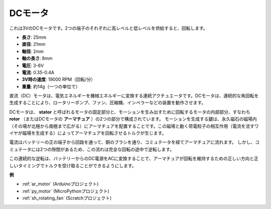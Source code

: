 .. _cpn_motor:

DCモータ
===================

.. image:: img/image114.jpeg
    :align: center

これは3VのDCモータです。2つの端子のそれぞれに高レベルと低レベルを供給すると、回転します。

* **長さ**: 25mm
* **直径**: 21mm
* **軸径**: 2mm
* **軸の長さ**: 8mm
* **電圧**: 3-6V
* **電流**: 0.35-0.4A
* **3V時の速度**: 19000 RPM（回転/分）
* **重量**: 約14g（一つの単位で）

直流（DC）モータは、電気エネルギーを機械エネルギーに変換する連続アクチュエータです。DCモータは、連続的な角回転を生成することにより、ロータリーポンプ、ファン、圧縮機、インペラーなどの装置を動作させます。

DCモータは、 **stator** と呼ばれるモータの固定部分と、モーションを生み出すために回転するモータの内部部分、すなわち **rotor** （またはDCモータの **アーマチュア** ）の2つの部分で構成されています。
モーションを生成する鍵は、永久磁石の磁場内（その場が北極から南極まで広がる）にアーマチュアを配置することです。この磁場と動く荷電粒子の相互作用（電流を流すワイヤが磁場を生成する）によってアーマチュアを回転させるトルクが生じます。

.. image:: img/motor_sche.png
    :align: center

電流はバッテリーの正の端子から回路を通って、銅のブラシを通り、コミュテータを経てアーマチュアに流れます。
しかし、コミュテータには2つの隙間があるため、この流れは完全な回転の途中で逆転します。

この連続的な逆転は、バッテリーからのDC電源をACに変換することで、アーマチュアが回転を維持するための正しい方向と正しいタイミングでトルクを受け取ることができるようにします。

.. image:: img/motor_rotate.gif
    :align: center

**例**

* :ref:`ar_motor` (Arduinoプロジェクト)
* :ref:`py_motor` (MicroPythonプロジェクト)
* :ref:`sh_rotating_fan` (Scratchプロジェクト)
